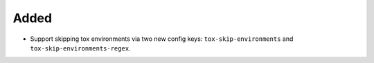 Added
-----

-   Support skipping tox environments via two new config keys:
    ``tox-skip-environments`` and ``tox-skip-environments-regex``.
